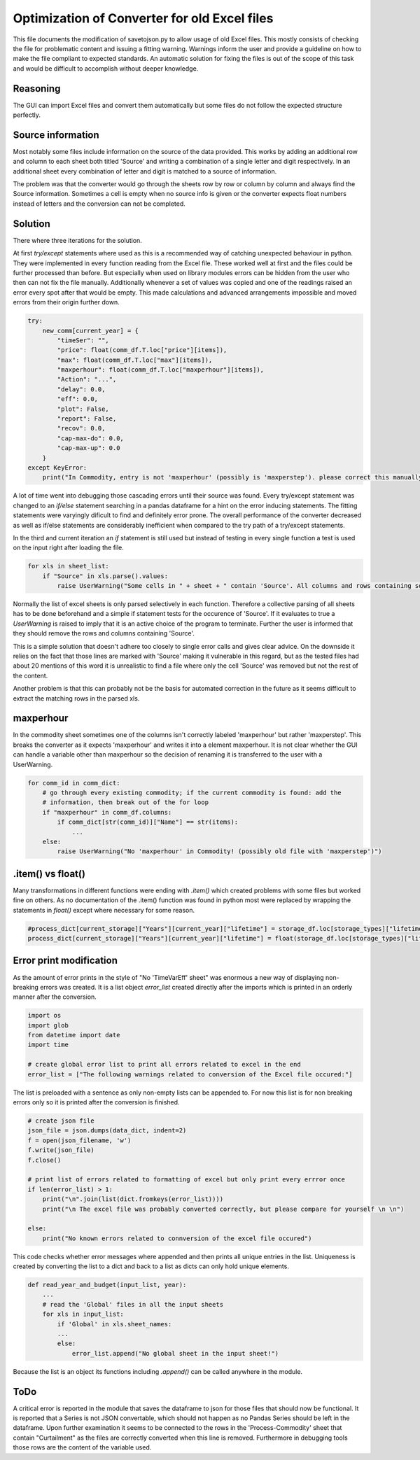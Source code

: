Optimization of Converter for old Excel files
=============================================

This file documents the modification of savetojson.py to allow usage of old Excel files.
This mostly consists of checking the file for problematic content and issuing a fitting warning.
Warnings inform the user and provide a guideline on how to make the file compliant to expected standards.
An automatic solution for fixing the files is out of the scope of this task and would be difficult to accomplish without deeper knowledge.

Reasoning
---------
The GUI can import Excel files and convert them automatically but some files do not follow the expected structure perfectly.


Source information
------------------
Most notably some files include information on the source of the data provided.
This works by adding an additional row and column to each sheet both titled 'Source' and writing a combination of a single letter and digit respectively.
In an additional sheet every combination of letter and digit is matched to a source of information.

.. image:: img_OldExcelFile_Converter_Optimization\Excel_Source.png
  :width: 60%
  :align: center

The problem was that the converter would go through the sheets row by row or column by column and always find the Source information.
Sometimes a cell is empty when no source info is given or the converter expects float numbers instead of letters and the conversion can not be completed.

Solution
--------
There where three iterations for the solution.

At first *try/except* statements where used as this is a recommended way of catching unexpected behaviour in python.
They were implemented in every function reading from the Excel file.
These worked well at first and the files could be further processed than before.
But especially when used on library modules errors can be hidden from the user who then can not fix the file manually.
Additionally whenever a set of values was copied and one of the readings raised an error every spot after that would be empty.
This made calculations and advanced arrangements impossible and moved errors from their origin further down.

.. code:: python

    try:
        new_comm[current_year] = {
            "timeSer": "",
            "price": float(comm_df.T.loc["price"][items]),
            "max": float(comm_df.T.loc["max"][items]),
            "maxperhour": float(comm_df.T.loc["maxperhour"][items]),
            "Action": "...",
            "delay": 0.0,
            "eff": 0.0,
            "plot": False,
            "report": False,
            "recov": 0.0,
            "cap-max-do": 0.0,
            "cap-max-up": 0.0
        }
    except KeyError:
        print("In Commodity, entry is not 'maxperhour' (possibly is 'maxperstep'). please correct this manually")

A lot of time went into debugging those cascading errors until their source was found.
Every try/except statement was changed to an *if/else* statement searching in a pandas dataframe for a hint on the error inducing statements.
The fitting statements were varyingly dificult to find and definitely error prone.
The overall performance of the converter decreased as well as if/else statements are considerably inefficient when compared to the try path of a try/except statements.

In the third and current iteration an *if* statement is still used but instead of testing in every single function a test is used on the input right after loading the file.

.. code:: python

    for xls in sheet_list:
        if "Source" in xls.parse().values:
            raise UserWarning("Some cells in " + sheet + " contain 'Source'. All columns and rows containing source information and the source sheet should be removed manually.")

Normally the list of excel sheets is only parsed selectively in each function.
Therefore a collective parsing of all sheets has to be done beforehand and a simple if statement tests for the occurence of 'Source'.
If it evaluates to true a *UserWarning* is raised to imply that it is an active choice of the program to terminate.
Further the user is informed that they should remove the rows and columns containing 'Source'.

This is a simple solution that doesn't adhere too closely to single error calls and gives clear advice.
On the downside it relies on the fact that those lines are marked with 'Source' making it vulnerable in this regard,
but as the tested files had about 20 mentions of this word it is unrealistic to find a file where only the cell 'Source' was removed but not the rest of the content.

Another problem is that this can probably not be the basis for automated correction in the future as it seems difficult to extract the matching rows in the parsed xls.


maxperhour
----------
In the commodity sheet sometimes one of the columns isn't correctly labeled 'maxperhour' but rather 'maxperstep'.
This breaks the converter as it expects 'maxperhour' and writes it into a element maxperhour.
It is not clear whether the GUI can handle a variable other than maxperhour so the decision of renaming it is transferred to the user with a UserWarning.

.. code:: python

    for comm_id in comm_dict:
        # go through every existing commodity; if the current commodity is found: add the
        # information, then break out of the for loop
        if "maxperhour" in comm_df.columns:
            if comm_dict[str(comm_id)]["Name"] == str(items):
                ...
        else:
            raise UserWarning("No 'maxperhour' in Commodity! (possibly old file with 'maxperstep')")

.item() vs float()
------------------
Many transformations in different functions were ending with *.item()* which created problems with some files but worked fine on others.
As no documentation of the .item() function was found in python most were replaced by wrapping the statements in *float()* except where necessary for some reason.

.. code:: python

    #process_dict[current_storage]["Years"][current_year]["lifetime"] = storage_df.loc[storage_types]["lifetime"].item()
    process_dict[current_storage]["Years"][current_year]["lifetime"] = float(storage_df.loc[storage_types]["lifetime"])

Error print modification
------------------------
As the amount of error prints in the style of "No 'TimeVarEff' sheet" was enormous a new way of displaying non-breaking errors was created.
It is a list object *error_list* created directly after the imports which is printed in an orderly manner after the conversion.

.. code:: python

    import os
    import glob
    from datetime import date
    import time

    # create global error list to print all errors related to excel in the end
    error_list = ["The following warnings related to conversion of the Excel file occured:"]

The list is preloaded with a sentence as only non-empty lists can be appended to.
For now this list is for non breaking errors only so it is printed after the conversion is finished.

.. code:: python

    # create json file
    json_file = json.dumps(data_dict, indent=2)
    f = open(json_filename, 'w')
    f.write(json_file)
    f.close()

    # print list of errors related to formatting of excel but only print every errror once
    if len(error_list) > 1:
        print("\n".join(list(dict.fromkeys(error_list))))
        print("\n The excel file was probably converted correctly, but please compare for yourself \n \n")

    else:
        print("No known errors related to connversion of the excel file occured")

This code checks whether error messages where appended and then prints all unique entries in the list.
Uniqueness is created by converting the list to a dict and back to a list as dicts can only hold unique elements.

.. code:: python

    def read_year_and_budget(input_list, year):
        ...
        # read the 'Global' files in all the input sheets
        for xls in input_list:
            if 'Global' in xls.sheet_names:
            ...
            else:
                error_list.append("No global sheet in the input sheet!")

Because the list is an object its functions including *.append()* can be called anywhere in the module.

ToDo
----
A critical error is reported in the module that saves the dataframe to json for those files that should now be functional.
It is reported that a Series is not JSON convertable, which should not happen as no Pandas Series should be left in the dataframe.
Upon further examination it seems to be connected to the rows in the 'Process-Commodity' sheet that contain "Curtailment" as the files are correctly converted when this line is removed.
Furthermore in debugging tools those rows are the content of the variable used.
